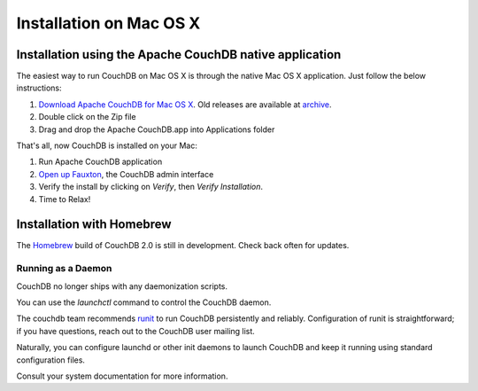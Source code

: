 .. Licensed under the Apache License, Version 2.0 (the "License"); you may not
.. use this file except in compliance with the License. You may obtain a copy of
.. the License at
..
..   http://www.apache.org/licenses/LICENSE-2.0
..
.. Unless required by applicable law or agreed to in writing, software
.. distributed under the License is distributed on an "AS IS" BASIS, WITHOUT
.. WARRANTIES OR CONDITIONS OF ANY KIND, either express or implied. See the
.. License for the specific language governing permissions and limitations under
.. the License.

.. _install/mac:

========================
Installation on Mac OS X
========================

.. _install/mac/binary:

Installation using the Apache CouchDB native application
========================================================

The easiest way to run CouchDB on Mac OS X is through the native Mac OS X
application. Just follow the below instructions:

#. `Download Apache CouchDB for Mac OS X`_.
   Old releases are available at `archive`_.
#. Double click on the Zip file
#. Drag and drop the Apache CouchDB.app into Applications folder

.. _Download Apache CouchDB for Mac OS X: http://couchdb.org/#download
.. _archive: http://archive.apache.org/dist/couchdb/binary/mac/

That's all, now CouchDB is installed on your Mac:

#. Run Apache CouchDB application
#. `Open up Fauxton`_, the CouchDB admin interface
#. Verify the install by clicking on `Verify`, then `Verify Installation`.
#. Time to Relax!

.. _Open up Fauxton: http://localhost:5984/_utils

.. _install/mac/homebrew:

Installation with Homebrew
==========================

The `Homebrew`_ build of CouchDB 2.0 is still in development. Check back often
for updates.

.. _Homebrew: http://brew.sh/

Running as a Daemon
-------------------

CouchDB no longer ships with any daemonization scripts.

You can use the `launchctl` command to control the CouchDB daemon.

The couchdb team recommends `runit <http://smarden.org/runit/>`_ to
run CouchDB persistently and reliably. Configuration of runit is
straightforward; if you have questions, reach out to the CouchDB
user mailing list.

Naturally, you can configure launchd or other init daemons to
launch CouchDB and keep it running using standard configuration files.

Consult your system documentation for more information.
